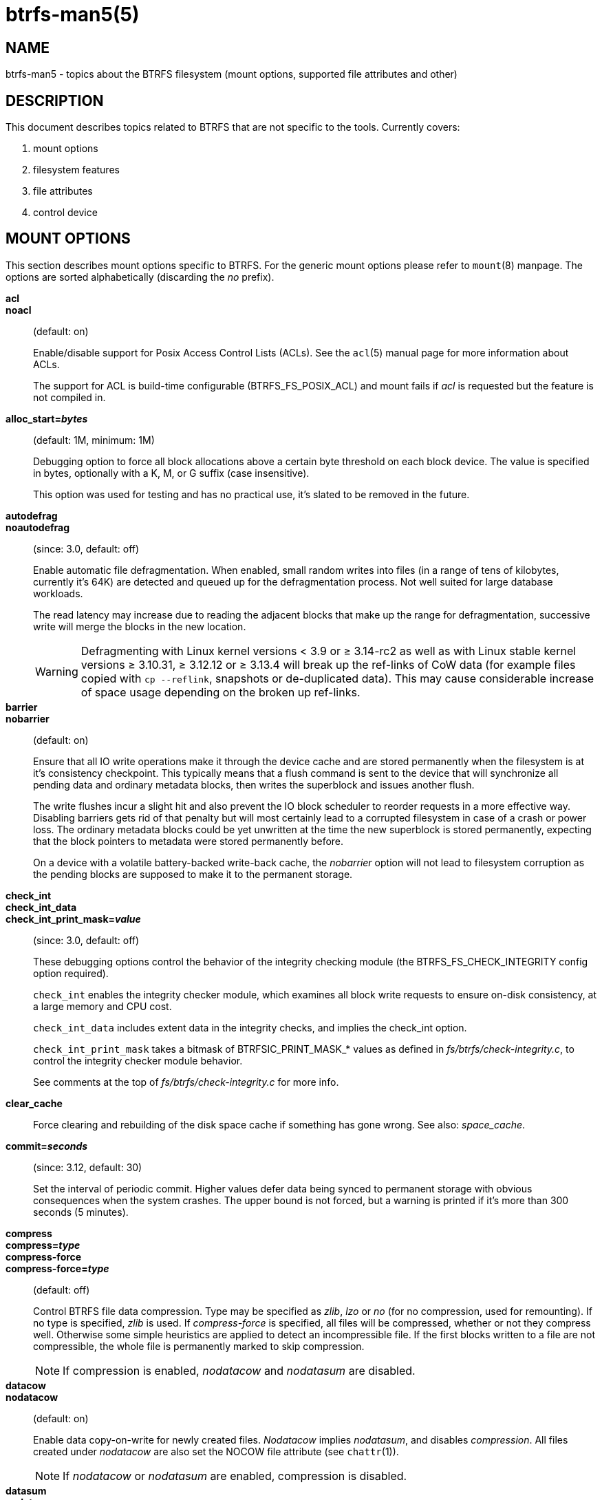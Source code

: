 btrfs-man5(5)
==============

NAME
----
btrfs-man5 - topics about the BTRFS filesystem (mount options, supported file attributes and other)

DESCRIPTION
-----------
This document describes topics related to BTRFS that are not specific to the
tools.  Currently covers:

1. mount options

2. filesystem features

3. file attributes

4. control device


MOUNT OPTIONS
-------------

This section describes mount options specific to BTRFS.  For the generic mount
options please refer to `mount`(8) manpage. The options are sorted alphabetically
(discarding the 'no' prefix).

*acl*::
*noacl*::
(default: on)
+
Enable/disable support for Posix Access Control Lists (ACLs).  See the
`acl`(5) manual page for more information about ACLs.
+
The support for ACL is build-time configurable (BTRFS_FS_POSIX_ACL) and
mount fails if 'acl' is requested but the feature is not compiled in.

*alloc_start='bytes'*::
(default: 1M, minimum: 1M)
+
Debugging option to force all block allocations above a certain
byte threshold on each block device.  The value is specified in
bytes, optionally with a K, M, or G suffix (case insensitive).
+
This option was used for testing and has no practical use, it's slated to be
removed in the future.

*autodefrag*::
*noautodefrag*::
(since: 3.0, default: off)
+
Enable automatic file defragmentation.
When enabled, small random writes into files (in a range of tens of kilobytes,
currently it's 64K) are detected and queued up for the defragmentation process.
Not well suited for large database workloads.
+
The read latency may increase due to reading the adjacent blocks that make up the
range for defragmentation, successive write will merge the blocks in the new
location.
+
WARNING: Defragmenting with Linux kernel versions < 3.9 or ≥ 3.14-rc2 as
well as with Linux stable kernel versions ≥ 3.10.31, ≥ 3.12.12 or
≥ 3.13.4 will break up the ref-links of CoW data (for example files
copied with `cp --reflink`, snapshots or de-duplicated data).
This may cause considerable increase of space usage depending on the
broken up ref-links.

*barrier*::
*nobarrier*::
(default: on)
+
Ensure that all IO write operations make it through the device cache and are stored
permanently when the filesystem is at it's consistency checkpoint. This
typically means that a flush command is sent to the device that will
synchronize all pending data and ordinary metadata blocks, then writes the
superblock and issues another flush.
+
The write flushes incur a slight hit and also prevent the IO block
scheduler to reorder requests in a more effective way. Disabling barriers gets
rid of that penalty but will most certainly lead to a corrupted filesystem in
case of a crash or power loss. The ordinary metadata blocks could be yet
unwritten at the time the new superblock is stored permanently, expecting that
the block pointers to metadata were stored permanently before.
+
On a device with a volatile battery-backed write-back cache, the 'nobarrier'
option will not lead to filesystem corruption as the pending blocks are
supposed to make it to the permanent storage.

*check_int*::
*check_int_data*::
*check_int_print_mask='value'*::
(since: 3.0, default: off)
+
These debugging options control the behavior of the integrity checking
module (the BTRFS_FS_CHECK_INTEGRITY config option required). +
+
`check_int` enables the integrity checker module, which examines all
block write requests to ensure on-disk consistency, at a large
memory and CPU cost. +
+
`check_int_data` includes extent data in the integrity checks, and
implies the check_int option. +
+
`check_int_print_mask` takes a bitmask of BTRFSIC_PRINT_MASK_* values
as defined in 'fs/btrfs/check-integrity.c', to control the integrity
checker module behavior. +
+
See comments at the top of 'fs/btrfs/check-integrity.c'
for more info.

*clear_cache*::
Force clearing and rebuilding of the disk space cache if something
has gone wrong. See also: 'space_cache'.

*commit='seconds'*::
(since: 3.12, default: 30)
+
Set the interval of periodic commit. Higher
values defer data being synced to permanent storage with obvious
consequences when the system crashes. The upper bound is not forced,
but a warning is printed if it's more than 300 seconds (5 minutes).

*compress*::
*compress='type'*::
*compress-force*::
*compress-force='type'*::
(default: off)
+
Control BTRFS file data compression.  Type may be specified as 'zlib',
'lzo' or 'no' (for no compression, used for remounting).  If no type
is specified, 'zlib' is used.  If 'compress-force' is specified,
all files will be compressed, whether or not they compress well. Otherwise
some simple heuristics are applied to detect an incompressible file. If the
first blocks written to a file are not compressible, the whole file is
permanently marked to skip compression.
+
NOTE: If compression is enabled, 'nodatacow' and 'nodatasum' are disabled.

*datacow*::
*nodatacow*::
(default: on)
+
Enable data copy-on-write for newly created files.
'Nodatacow' implies 'nodatasum', and disables 'compression'. All files created
under 'nodatacow' are also set the NOCOW file attribute (see `chattr`(1)).
+
NOTE: If 'nodatacow' or 'nodatasum' are enabled, compression is disabled.

*datasum*::
*nodatasum*::
(default: on)
+
Enable data checksumming for newly created files.
'Datasum' implies 'datacow', ie. the normal mode of operation. All files created
under 'nodatasum' inherit the "no checksums" property, however there's no
corresponding file attribute (see `chattr`(1)).
+
NOTE: If 'nodatacow' or 'nodatasum' are enabled, compression is disabled.

*degraded*::
(default: off)
+
Allow mounts with less devices than the raid profile constraints
require.  A read-write mount (or remount) may fail with too many devices
missing, for example if a stripe member is completely missing from RAID0.

*device='devicepath'*::
Specify a path to a device that will be scanned for BTRFS filesystem during
mount. This is usually done automatically by a device manager (like udev) or
using the *btrfs device scan* command (eg. run from the initial ramdisk). In
cases where this is not possible the 'device' mount option can help.
+
NOTE: booting eg. a RAID1 system may fail even if all filesystem's 'device'
paths are provided as the actual device nodes may not be discovered by the
system at that point.

*discard*::
*nodiscard*::
(default: off)
+
Enable discarding of freed file blocks using TRIM operation.  This is useful
for SSD devices, thinly provisioned LUNs or virtual machine images where the
backing device understands the operation. Depending on support of the
underlying device, the operation may severely hurt performance in case the TRIM
operation is synchronous (eg. with SATA devices up to revision 3.0).
+
If discarding is not necessary to be done at the block freeing time, there's
`fstrim` tool that lets the filesystem discard all free blocks in a batch,
possibly not much interfering with other operations. Also, the the device may
ignore the TRIM command if the range is too small, so running the batch discard
can actually discard the blocks.

*enospc_debug*::
*noenospc_debug*::
(default: off)
+
Enable verbose output for some ENOSPC conditions. It's safe to use but can
be noisy if the system reaches near-full state.

*fatal_errors='action'*::
(since: 3.4, default: bug)
+
Action to take when encountering a fatal error.
+
*bug*::::
'BUG()' on a fatal error, the system will stay in the crashed state and may be
still partially usable, but reboot is required for full operation
+
*panic*::::
'panic()' on a fatal error, depending on other system configuration, this may
be followed by a reboot. Please refer to the documentation of kernel boot
parameters, eg. 'panic', 'oops' or 'crashkernel'.

*flushoncommit*::
*noflushoncommit*::
(default: off)
+
This option forces any data dirtied by a write in a prior transaction to commit
as part of the current commit, effectively a full filesystem sync.
+
This makes the committed state a fully consistent view of the file system from
the application's perspective (i.e., it includes all completed file system
operations). This was previously the behavior only when a snapshot was
created.
+
When off, the filesystem is consistent but buffered writes may last more than
one transaction commit.

*fragment='type'*::
(depends on compile-time option BTRFS_DEBUG, since: 4.4, default: off)
+
A debugging helper to intentionally fragment given 'type' of block groups. The
type can be 'data', 'metadata' or 'all'. This mount option should not be used
outside of debugging environments and is not recognized if the kernel config
option 'BTRFS_DEBUG' is not enabled.

*inode_cache*::
*noinode_cache*::
(since: 3.0, default: off)
+
Enable free inode number caching. Not recommended to use unless files on your
filesystem get assigned inode numbers that are approaching 2^64^. Normally, new
files in each subvolume get assigned incrementally (plus one from the last
time) and are not reused. The mount option turns on caching of the existing
inode numbers and reuse of inode numbers of deleted files.
+
This option may slow down your system at first run, or after mounting without
the option.
+
NOTE: Defaults to off due to a potential overflow problem when the free space
checksums don't fit inside a single page.

*logreplay*::
*nologreplay*::
(default: on, even read-only)
+
Enable/disable log replay at mount time. See also 'treelog'.
+
WARNING: currently, the tree log is replayed even with a read-only mount! To
disable that behaviour, mount also with 'nologreplay'.

*max_inline='bytes'*::
(default: min(2048, page size) )
+
Specify the maximum amount of space, in bytes, that can be inlined in
a metadata B-tree leaf.  The value is specified in bytes, optionally
with a K suffix (case insensitive).  In practice, this value
is limited by the filesystem block size (named 'sectorsize' at mkfs time),
and memory page size of the system. In case of sectorsize limit, there's
some space unavailable due to leaf headers.  For example, a 4k sectorsize,
maximum size of inline data is about 3900 bytes.
+
Inlining can be completely turned off by specifying 0. This will increase data
block slack if file sizes are much smaller than block size but will reduce
metadata consumption in return.
+
NOTE: the default value has changed to 2048 in kernel 4.6.

*metadata_ratio='value'*::
(default: 0, internal logic)
+
Specifies that 1 metadata chunk should be allocated after every 'value' data
chunks. Default behaviour depends on internal logic, some percent of unused
metadata space is attempted to be maintained but is not always possible if
there's not enough space left for chunk allocation. The option could be useful to
override the internal logic in favor of the metadata allocation if the expected
workload is supposed to be metadata intense (snapshots, reflinks, xattrs,
inlined files).

*recovery*::
(since: 3.2, default: off, deprecated since: 4.5)
+
NOTE: this option has been replaced by 'usebackuproot' and should not be used
but will work on 4.5+ kernels.

*norecovery*::
(since: 4.5, default: off)
+
Do not attempt any data recovery at mount time. This will disable 'logreplay'
and avoids other write operations.
+
NOTE: The opposite option 'recovery' used to have different meaning but was
changed for consistency with other filesystems, where 'norecovery' is used for
skipping log replay. BTRFS does the same and in general will try to avoid any
write operations.

*rescan_uuid_tree*::
(since: 3.12, default: off)
+
Force check and rebuild procedure of the UUID tree. This should not
normally be needed.

*skip_balance*::
(since: 3.3, default: off)
+
Skip automatic resume of an interrupted balance operation. The operation can
later be resumed with *btrfs balance resume*, or the paused state can be
removed with *btrfs balance cancel*. The default behaviour is to resume an
interrupted balance immediately after a volume is mounted.

*space_cache*::
*space_cache='version'*::
*nospace_cache*::
('nospace_cache' since: 3.2, 'space_cache=v1' and 'space_cache=v2' since 4.5, default: 'space_cache=v1')
+
Options to control the free space cache. The free space cache greatly improves
performance when reading block group free space into memory. However, managing
the space cache consumes some resources, including a small amount of disk
space.
+
There are two implementations of the free space cache. The original
implementation, 'v1', is the safe default. The 'v1' space cache can be disabled
at mount time with 'nospace_cache' without clearing.
+
On very large filesystems (many terabytes) and certain workloads, the
performance of the 'v1' space cache may degrade drastically. The 'v2'
implementation, which adds a new B-tree called the free space tree, addresses
this issue. Once enabled, the 'v2' space cache will always be used and cannot
be disabled unless it is cleared. Use 'clear_cache,space_cache=v1' or
'clear_cache,nospace_cache' to do so. If 'v2' is enabled, kernels without 'v2'
support will only be able to mount the filesystem in read-only mode. The
`btrfs(8)` command currently only has read-only support for 'v2'. A read-write
command may be run on a 'v2' filesystem by clearing the cache, running the
command, and then remounting with 'space_cache=v2'.
+
If a version is not explicitly specified, the default implementation will be
chosen, which is 'v1' as of 4.9.

*ssd*::
*ssd_spread*::
*nossd*::
(default: SSD autodetected)
+
Options to control SSD allocation schemes.  By default, BTRFS will
enable or disable SSD allocation heuristics depending on whether a
rotational or non-rotational device is in use (contents of
'/sys/block/DEV/queue/rotational'). If it is, the 'ssd' option is turned on.
The option 'nossd' will disable the autodetection.
+
The 'ssd_spread' mount option attempts to allocate into bigger and aligned
chunks of unused space, and may perform better on low-end SSDs.  'ssd_spread'
implies 'ssd', enabling all other SSD heuristics as well. The option 'nossd'
will disable all SSD options.

*subvol='path'*::
Mount subvolume from 'path' rather than the toplevel subvolume. The
'path' is absolute (ie. starts at the toplevel subvolume).
This mount option overrides the default subvolume set for the given filesystem.

*subvolid='subvolid'*::
Mount subvolume specified by a 'subvolid' number rather than the toplevel
subvolume.  You can use *btrfs subvolume list* to see subvolume ID numbers.
This mount option overrides the default subvolume set for the given filesystem.
+
NOTE: if both 'subvolid' and 'subvol' are specified, they must point at the
same subvolume, otherwise mount will fail.

*subvolrootid='objectid'*::
(irrelevant since: 3.2, formally deprecated since: 3.10)
+
A workaround option from times (pre 3.2) when it was not possible to mount a
subvolume that did not reside directly under the toplevel subvolume.

*thread_pool='number'*::
(default: min(NRCPUS + 2, 8) )
+
The number of worker threads to allocate. NRCPUS is number of on-line CPUs
detected at the time of mount. Small number leads to less parallelism in
processing data and metadata, higher numbers could lead to a performance hit
due to increased locking contention, cache-line bouncing or costly data
transfers between local CPU memories.

*treelog*::
*notreelog*::
(default: on)
+
Enable the tree logging used for 'fsync' and 'O_SYNC' writes. The tree log
stores changes without the need of a full filesystem sync. The log operations
are flushed at sync and transaction commit. If the system crashes between two
such syncs, the pending tree log operations are replayed during mount.
+
WARNING: currently, the tree log is replayed even with a read-only mount! To
disable that behaviour, mount also with 'nologreplay'.
+
The tree log could contain new files/directories, these would not exist on
a mounted filesystem if the log is not replayed.

*usebackuproot*::
*nousebackuproot*::
+
Enable autorecovery attempts if a bad tree root is found at mount time.
Currently this scans a backup list of several previous tree roots and tries to
use the first readable. This can be used with read-only mounts as well.
+
NOTE: This option has replaced 'recovery'.

*user_subvol_rm_allowed*::
(default: off)
+
Allow subvolumes to be deleted by their respective owner. Otherwise, only the
root user can do that.

FILESYSTEM FEATURES
-------------------

The basic set of filesystem features gets extended over time. The backward
compatibility is maintained and the features are optional, need to be
explicitly asked for so accidental use will not create incompatibilities.

There are several classes and the respective tools to manage the features:

at mkfs time only::
This is namely for core structures, like the b-tree nodesize, see
`mkfs.btrfs`(8) for more details.

after mkfs, on an unmounted filesystem::
Features that may optimize internal structures or add new structures to support
new functionality, see `btrfstune`(8). The command *btrfs inspect-internal
dump-super device* will dump a superblock, you can map the value of
'incompat_flags' to the features listed below

after mkfs, on a mounted filesystem::
The features of a filesystem (with a given UUID) are listed in
`/sys/fs/btrfs/UUID/features/`, one file per feature. The status is stored
inside the file. The value '1' is for enabled and active, while '0' means the
feature was enabled at mount time but turned off afterwards.
+
Whether a particular feature can be turned on a mounted filesystem can be found
in the directory `/sys/fs/btrfs/features/`, one file per feature. The value '1'
means the feature can be enabled.

List of features (see also `mkfs.btrfs`(8) section 'FILESYSTEM FEATURES'):

*big_metadata*::
(since: 3.4)
+
the filesystem uses 'nodesize' for metadata blocks, this can be bigger than the
page size

*compress_lzo*::
(since: 2.6.38)
+
the 'lzo' compression has been used on the filesystem, either as a mount option
or via *btrfs filesystem defrag*.

*default_subvol*::
(since: 2.6.34)
+
the default subvolume has been set on the filesystem

*extended_iref*::
(since: 3.7)
+
increased hardlink limit per file in a directory to 65536, older kernels
supported a varying number of hardlinks depending on the sum of all file name
sizes that can be stored into one metadata block

*mixed_backref*::
(since: 2.6.31)
+
the last major disk format change, improved backreferences, now default

*mixed_groups*::
(since: 2.6.37)
+
mixed data and metadata block groups, ie. the data and metadata are not
separated and occupy the same block groups, this mode is suitable for small
volumes as there are no constraints how the remaining space should be used
(compared to the split mode, where empty metadata space cannot be used for data
and vice versa)
+
on the other hand, the final layout is quite unpredictable and possibly highly
fragmented, which means worse performance

*no_holes*::
(since: 3.14)
+
improved representation of file extents where holes are not explicitly
stored as an extent, saves a few percent of metadata if sparse files are used

*raid56*::
(since: 3.9)
+
the filesystem contains or contained a raid56 profile of block groups

*skinny_metadata*::
(since: 3.10)
+
reduced-size metadata for extent references, saves a few percent of metadata

FILE ATTRIBUTES
---------------
The btrfs filesystem supports setting the following file attributes using the
`chattr`(1) utility:

*a*::
'append only', new writes are always written at the end of the file

*A*::
'no atime updates'

*c*::
'compress data', all data written after this attribute is set will be compressed.
Please note that compression is also affected by the mount options or the parent
directory attributes.
+
When set on a directory, all newly created files will inherit this attribute.

*C*::
'no copy-on-write', file modifications are done in-place
+
When set on a directory, all newly created files will inherit this attribute.
+
NOTE: due to implementation limitations, this flag can be set/unset only on
empty files.

*d*::
'no dump', makes sense with 3rd party tools like `dump`(8), on BTRFS the
attribute can be set/unset on no other special handling is done

*D*::
'synchronous directory updates', for more details search `open`(2) for 'O_SYNC'
and 'O_DSYNC'

*i*::
'immutable', no file data and metadata changes allowed even to the root user as
long as this attribute is set (obviously the exception is unsetting the attribute)

*S*::
'synchronous updates', for more details search `open`(2) for 'O_SYNC' and
'O_DSYNC'

*X*::
'no compression', permanently turn off compression on the given file, other
compression mount options will not affect that
+
When set on a directory, all newly created files will inherit this attribute.

No other attributes are supported.  For the complete list please refer to the
`chattr`(1) manual page.

CONTROL DEVICE
--------------

There's a character special device `/dev/btrfs-control` with major and minor
numbers 10 and 234 (the device can be found under the 'misc' category).

--------------------
$ ls -l /dev/btrfs-control
crw------- 1 root root 10, 234 Jan  1 12:00 /dev/btrfs-control
--------------------

The device accepts some ioctl calls that can perform following actions on the
filesystem module:

* scan devices for btrfs filesystem (ie. to let multi-device filesystems mount
  automatically) and register them with the kernel module
* similar to scan, but also wait until the device scanning process is finished
  for a given filesystem
* get the supported features (can be also found under '/sys/fs/btrfs/features')

The device is usually created by a system device node manager (eg. udev), but
can be created manually:

--------------------
# mknod --mode=600 c 10 234 /dev/btrfs-control
--------------------

The control device is not strictly required but the device scanning will not
work and a workaround would need to be used to mount a multi-device filesystem.
The mount option 'device' can trigger the device scanning during mount.

SEE ALSO
--------
`acl`(5),
`btrfs`(8),
`chattr`(1),
`fstrim`(8),
`ioctl`(2),
`mkfs.btrfs`(8),
`mount`(8)
